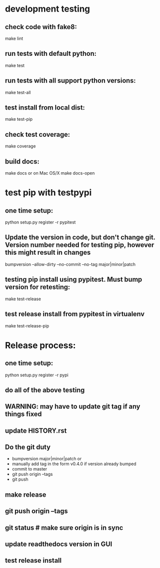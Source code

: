 * development testing
** check code with fake8:
make lint
** run tests with default python:
make test
** run tests with all support python versions:
make test-all
** test install from local dist:
make test-pip
** check test coverage:
make coverage
** build docs:
  make docs
or on Mac OS/X
  make docs-open  

* test pip with testpypi
** one time setup:
python setup.py register -r pypitest

** Update the version in code, but don't change git.  Version number needed for testing pip, however this might result in changes
bumpversion --allow-dirty --no-commit --no-tag major|minor|patch
** testing pip install using pypitest.  Must bump version for retesting:
make test-release
** test release install from pypitest in virtualenv
make test-release-pip


* Release process:
** one time setup:
python setup.py register -r pypi
** do all of the above testing
** WARNING: may have to update git tag if any things fixed
** update HISTORY.rst
** Do the git duty
- bumpversion major|minor|patch
  or 
- manually add tag in the form v0.4.0 if version already bumped
- commit to master
- git push origin --tags
- git push
** make release
** git push origin --tags
** git status  # make sure origin is in sync
** update readthedocs version in GUI
** test release install
